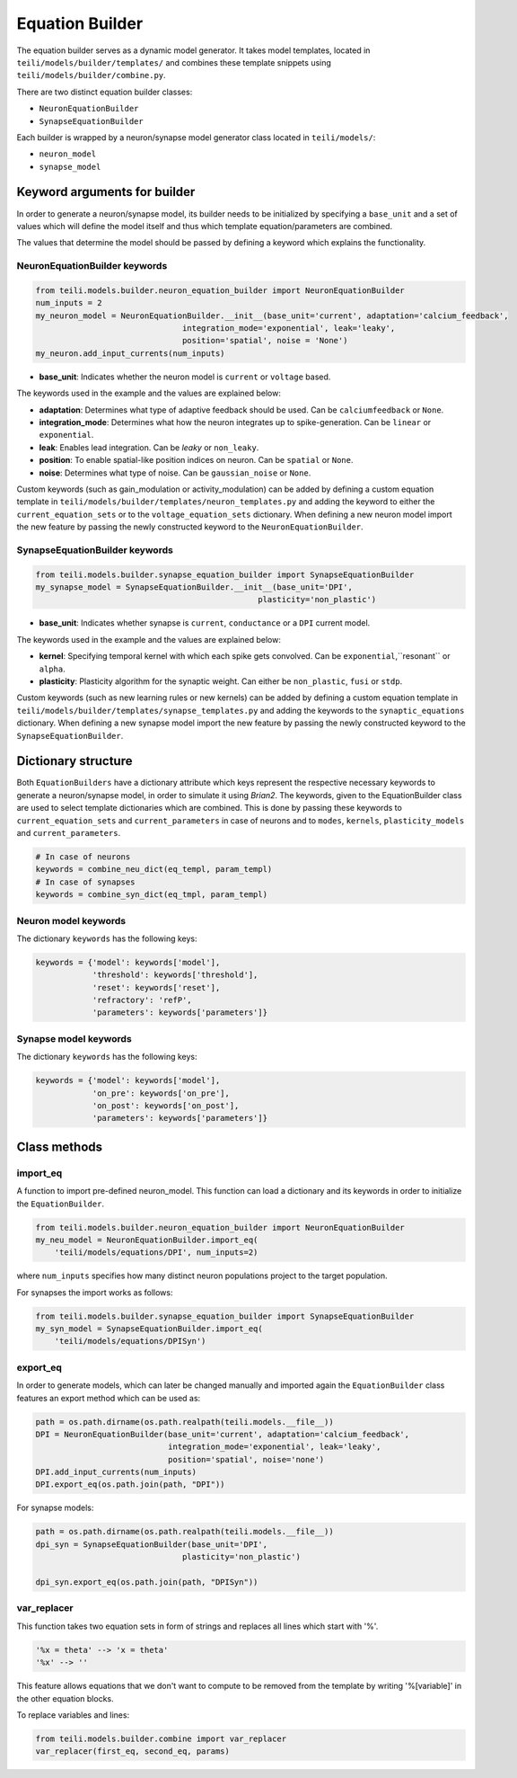 ****************
Equation Builder
****************

The equation builder serves as a dynamic model generator. It takes model templates, located in ``teili/models/builder/templates/`` and combines these template snippets using ``teili/models/builder/combine.py``.

There are two distinct equation builder classes:

* ``NeuronEquationBuilder``
* ``SynapseEquationBuilder``

Each builder is wrapped by a neuron/synapse model generator class located in ``teili/models/``:

* ``neuron_model``
* ``synapse_model``

Keyword arguments for builder
=============================
In order to generate a neuron/synapse model, its builder needs to be initialized by specifying a ``base_unit`` and a set of values which will define the model itself and thus which template equation/parameters are combined.

The values that determine the model should be passed by defining a keyword which explains the functionality.

NeuronEquationBuilder keywords
------------------------------

.. code-block:: python

    from teili.models.builder.neuron_equation_builder import NeuronEquationBuilder
    num_inputs = 2
    my_neuron_model = NeuronEquationBuilder.__init__(base_unit='current', adaptation='calcium_feedback',
                                   integration_mode='exponential', leak='leaky',
                                   position='spatial', noise = 'None')
    my_neuron.add_input_currents(num_inputs)

* **base_unit**: Indicates whether the neuron model is ``current`` or ``voltage`` based.

The keywords used in the example and the values are explained below:

* **adaptation**: Determines what type of adaptive feedback should be used. Can be ``calciumfeedback`` or ``None``.
* **integration_mode**: Determines what how the neuron integrates up to spike-generation. Can be ``linear`` or ``exponential``.
* **leak**: Enables lead integration. Can be `leaky` or ``non_leaky``.
* **position**: To enable spatial-like position indices on neuron. Can be ``spatial`` or ``None``.
* **noise**: Determines what type of noise. Can be ``gaussian_noise`` or ``None``.

Custom keywords (such as gain_modulation or activity_modulation) can be added by defining a custom equation template in ``teili/models/builder/templates/neuron_templates.py`` and adding the keyword to either the ``current_equation_sets`` or to the ``voltage_equation_sets`` dictionary.
When defining a new neuron model import the new feature by passing the newly constructed keyword to the ``NeuronEquationBuilder``.

SynapseEquationBuilder keywords
-------------------------------

.. code-block:: python

    from teili.models.builder.synapse_equation_builder import SynapseEquationBuilder
    my_synapse_model = SynapseEquationBuilder.__init__(base_unit='DPI',
                                                   plasticity='non_plastic')

* **base_unit**: Indicates whether synapse is ``current``, ``conductance`` or a ``DPI`` current model.


The keywords used in the example and the values are explained below:

* **kernel**: Specifying temporal kernel with which each spike gets convolved. Can be ``exponential``,``resonant`` or ``alpha``.
* **plasticity**: Plasticity algorithm for the synaptic weight. Can either be ``non_plastic``, ``fusi`` or
  ``stdp``.

Custom keywords (such as new learning rules or new kernels) can be added by defining a custom equation template in ``teili/models/builder/templates/synapse_templates.py`` and adding the keywords to the ``synaptic_equations`` dictionary.
When defining a new synapse model import the new feature by passing the newly constructed keyword to the ``SynapseEquationBuilder``.


Dictionary structure
====================

Both ``EquationBuilders`` have a dictionary attribute which keys represent the respective necessary keywords to generate a neuron/synapse model, in order to simulate it using `Brian2`.
The keywords, given to the EquationBuilder class are used to select template dictionaries which are combined.
This is done by passing these keywords to ``current_equation_sets`` and ``current_parameters`` in case of neurons and to ``modes``, ``kernels``, ``plasticity_models`` and ``current_parameters``.

.. code-block:: python

    # In case of neurons
    keywords = combine_neu_dict(eq_templ, param_templ)
    # In case of synapses
    keywords = combine_syn_dict(eq_tmpl, param_templ)


Neuron model keywords
---------------------

The dictionary ``keywords`` has the following keys:

.. code-block:: python

    keywords = {'model': keywords['model'],
                'threshold': keywords['threshold'],
                'reset': keywords['reset'],
                'refractory': 'refP',
                'parameters': keywords['parameters']}

Synapse model keywords
----------------------

The dictionary ``keywords`` has the following keys:

.. code-block:: python

    keywords = {'model': keywords['model'],
                'on_pre': keywords['on_pre'],
                'on_post': keywords['on_post'],
                'parameters': keywords['parameters']}

Class methods
=============

import_eq
---------

A function to import pre-defined neuron_model. This function can load a dictionary and its keywords in order to initialize the ``EquationBuilder``.

.. code-block:: python

    from teili.models.builder.neuron_equation_builder import NeuronEquationBuilder
    my_neu_model = NeuronEquationBuilder.import_eq(
        'teili/models/equations/DPI', num_inputs=2)

where ``num_inputs`` specifies how many distinct neuron populations project to the target population.

For synapses the import works as follows:

.. code-block:: python

    from teili.models.builder.synapse_equation_builder import SynapseEquationBuilder
    my_syn_model = SynapseEquationBuilder.import_eq(
        'teili/models/equations/DPISyn')

export_eq
---------

In order to generate models, which can later be changed manually and imported again the ``EquationBuilder`` class features an export method which can be used as:

.. code-block:: python

    path = os.path.dirname(os.path.realpath(teili.models.__file__))
    DPI = NeuronEquationBuilder(base_unit='current', adaptation='calcium_feedback',
                                integration_mode='exponential', leak='leaky',
                                position='spatial', noise='none')
    DPI.add_input_currents(num_inputs)
    DPI.export_eq(os.path.join(path, "DPI"))

For synapse models:

.. code-block:: python

    path = os.path.dirname(os.path.realpath(teili.models.__file__))
    dpi_syn = SynapseEquationBuilder(base_unit='DPI',
                                   plasticity='non_plastic')

    dpi_syn.export_eq(os.path.join(path, "DPISyn"))


var_replacer
------------

This function takes two equation sets in form of strings and replaces all lines which start with '%'.

.. code-block:: python

    '%x = theta' --> 'x = theta'
    '%x' --> ''

This feature allows equations that we don't want to compute to be removed from the template by writing '%[variable]' in the other equation blocks.

To replace variables and lines:

.. code-block:: python

    from teili.models.builder.combine import var_replacer
    var_replacer(first_eq, second_eq, params)
